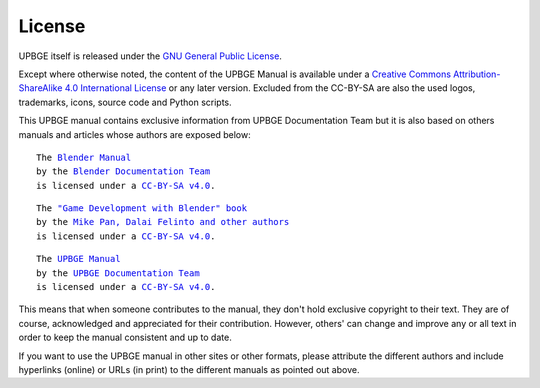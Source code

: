 .. _contribute-license:

+++++++
License
+++++++

UPBGE itself is released under the 
`GNU General Public License <http://www.gnu.org/copyleft/gpl.html>`__.

Except where otherwise noted, the content of the UPBGE Manual is available under a
`Creative Commons Attribution-ShareAlike 4.0 International License <https://creativecommons.org/licenses/by-sa/4.0/>`__
or any later version. Excluded from the CC-BY-SA are also the used logos, trademarks, 
icons, source code and Python scripts.

This UPBGE manual contains exclusive information from UPBGE Documentation Team but it is 
also based on others manuals and articles whose authors are exposed below:

.. parsed-literal::

   The |BLENDER_VER_MANUAL|_
   by the `Blender Documentation Team <https://developer.blender.org/project/profile/53/>`__
   is licensed under a |LICENSE|_.

.. |BLENDER_VER_MANUAL| replace:: Blender Manual
.. _BLENDER_VER_MANUAL: https://docs.blender.org/manual/en/dev/
.. |LICENSE| replace:: CC-BY-SA v4.0
.. _LICENSE: https://creativecommons.org/licenses/by-sa/4.0/

.. parsed-literal::

   The |GAMEENGINEBOOK_VER_MANUAL|_
   by the `Mike Pan, Dalai Felinto and other authors <https://github.com/mikepan/GameEngineBook#credits>`__
   is licensed under a |GAMEENGINEBOOK_LICENSE|_.

.. |GAMEENGINEBOOK_VER_MANUAL| replace:: "Game Development with Blender" book
.. _GAMEENGINEBOOK_VER_MANUAL: https://github.com/mikepan/GameEngineBook
.. |GAMEENGINEBOOK_LICENSE| replace:: CC-BY-SA v4.0
.. _GAMEENGINEBOOK_LICENSE: https://creativecommons.org/licenses/by-sa/4.0/

.. parsed-literal::

   The |UPBGE_VER_MANUAL|_
   by the `UPBGE Documentation Team <https://github.com/UPBGE/UPBGE-Docs##upbge-documentation-team>`__
   is licensed under a |UPBGE_LICENSE|_.

.. |UPBGE_VER_MANUAL| replace:: UPBGE Manual
.. _UPBGE_VER_MANUAL: https://upbge.org/manual/index.html
.. |UPBGE_LICENSE| replace:: CC-BY-SA v4.0
.. _UPBGE_LICENSE: https://creativecommons.org/licenses/by-sa/4.0/

This means that when someone contributes to the manual, they don't hold exclusive copyright to their text. They are of course, acknowledged and appreciated for their contribution. However, others' can change and improve any or all text in order to keep the manual consistent and up to date.

If you want to use the UPBGE manual in other sites or other formats, please attribute the 
different authors and include hyperlinks (online) or URLs (in print) to the different 
manuals as pointed out above.
